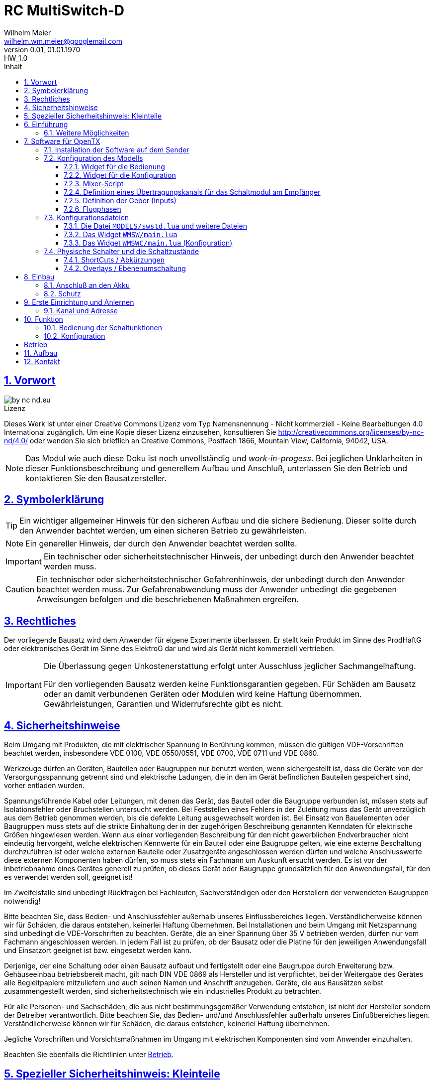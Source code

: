 // -*- mode: adoc ; fill-column: 120 -*-
// ---- Beginn Standardheader
= RC MultiSwitch-D 
Wilhelm Meier <wilhelm.wm.meier@googlemail.com>
:revnumber: 0.01
:revremark: HW_1.0
:revdate: 01.01.1970
:lang: de
:toc:
:toc-title: Inhalt
:toclevels: 4
:numbered:
:pagenums:
:src_numbered: 
:icons: font
:icontype: svg
:figure-caption: Abbildung
:description: RC MultiSwitch-D
:title: RC MultiSwitch-D : ... und RC MultiAdapter-DA sowie TipTip
:title-page:
:sectanchors:
:sectlinks:
:experimental:
:copyright: Wilhelm Meier
:duration: 90
:source-highlighter: pygments
:pygments-css: class
:showtitle:
:docinfo1:
:stem:
// for attributes in link:[] macro like link:xxx[window="_blank"]
:linkattrs:

<<<

== Vorwort

image::by-nc-nd.eu.svg[align="center"]

.Lizenz
****
Dieses Werk ist unter einer Creative Commons Lizenz vom Typ Namensnennung - Nicht kommerziell - Keine Bearbeitungen 4.0 International zugänglich. Um eine Kopie dieser Lizenz einzusehen, konsultieren Sie http://creativecommons.org/licenses/by-nc-nd/4.0/ oder wenden Sie sich brieflich an Creative Commons, Postfach 1866, Mountain View, California, 94042, USA.
****

[NOTE]
Das Modul wie auch diese Doku ist noch unvollständig und _work-in-progess_. 
Bei jeglichen Unklarheiten in dieser Funktionsbeschreibung und generellem Aufbau und Anschluß, 
unterlassen Sie den Betrieb und kontaktieren Sie den Bausatzersteller.

<<<

== Symbolerklärung

[TIP]
Ein wichtiger allgemeiner Hinweis für den sicheren Aufbau und die sichere Bedienung. Dieser sollte durch den Anwender bachtet werden,
um einen sicheren Betrieb zu gewährleisten.

[NOTE]
Ein genereller Hinweis, der durch den Anwender beachtet werden sollte.

[IMPORTANT]
Ein technischer oder sicherheitstechnischer Hinweis, der unbedingt durch den Anwender beachtet werden muss.

[CAUTION]
Ein technischer oder sicherheitstechnischer Gefahrenhinweis, der unbedingt durch den Anwender beachtet werden muss. Zur 
Gefahrenabwendung muss der Anwender unbedingt die gegebenen Anweisungen befolgen und die beschriebenen Maßnahmen ergreifen.

== Rechtliches

Der vorliegende Bausatz wird dem Anwender für eigene Experimente überlassen. Er stellt kein Produkt im Sinne des ProdHaftG 
oder elektronisches Gerät im Sinne des ElektroG dar und wird als Gerät nicht kommerziell vertrieben. 

[IMPORTANT]
--
Die Überlassung gegen Unkostenerstattung erfolgt unter Ausschluss jeglicher Sach­mangelhaftung.

Für den vorliegenden Bausatz werden keine Funktionsgarantien gegeben. Für Schäden am Bausatz oder an damit verbundenen Geräten oder Modulen
wird keine Haftung übernommen. Gewährleistungen, Garantien und Widerrufsrechte gibt es nicht.
--

== Sicherheitshinweise

Beim Umgang mit Produkten, die mit elektrischer Spannung in Berührung kommen, müssen die gültigen VDE-Vorschriften beachtet werden, insbesondere 
VDE 0100, VDE 0550/0551, VDE 0700, VDE 0711 und VDE 0860.

Werkzeuge dürfen an Geräten, Bauteilen oder Baugruppen nur benutzt werden, wenn sichergestellt ist, dass die Geräte von der Versorgungsspannung 
getrennt sind und elektrische Ladungen, die in den im Gerät befindlichen Bauteilen gespeichert sind, vorher entladen wurden.

Spannungsführende Kabel oder Leitungen, mit denen das Gerät, das Bauteil oder die Baugruppe verbunden ist, müssen stets auf Isolationsfehler 
oder Bruchstellen untersucht werden. Bei Feststellen eines Fehlers in der Zuleitung muss das Gerät unverzüglich aus dem Betrieb genommen werden, 
bis die defekte Leitung ausgewechselt worden ist. Bei Einsatz von Bauelementen oder Baugruppen muss stets auf die strikte Einhaltung der in der 
zugehörigen Beschreibung genannten Kenndaten für elektrische Größen hingewiesen werden. Wenn aus einer vorliegenden Beschreibung für den nicht 
gewerblichen Endverbraucher nicht eindeutig hervorgeht, welche elektrischen Kennwerte für ein Bauteil oder eine Baugruppe gelten, wie eine 
externe Beschaltung durchzuführen ist oder welche externen Bauteile oder Zusatzgeräte angeschlossen werden dürfen und welche Anschlusswerte 
diese externen Komponenten haben dürfen, so muss stets ein Fachmann um Auskunft ersucht werden. Es ist vor der Inbetriebnahme eines Gerätes 
generell zu prüfen, ob dieses Gerät oder Baugruppe grundsätzlich für den Anwendungsfall, für den es verwendet werden soll, geeignet ist!

Im Zweifelsfalle sind unbedingt Rückfragen bei Fachleuten, Sachverständigen oder den Herstellern der verwendeten Baugruppen notwendig!

Bitte beachten Sie, dass Bedien- und Anschlussfehler außerhalb unseres Einflussbereiches liegen. Verständlicherweise können wir für Schäden, die 
daraus entstehen, keinerlei Haftung übernehmen. Bei Installationen und beim Umgang mit Netzspannung sind unbedingt die VDE-Vorschriften zu 
beachten. Geräte, die an einer Spannung über 35 V betrieben werden, dürfen nur vom Fachmann angeschlossen werden. In jedem Fall ist zu prüfen, 
ob der Bausatz oder die Platine für den jeweiligen Anwendungsfall und Einsatzort geeignet ist bzw. eingesetzt werden kann.

Derjenige, der eine Schaltung oder einen Bausatz aufbaut und fertigstellt oder eine Baugruppe durch Erweiterung bzw. Gehäuseeinbau 
betriebsbereit macht, gilt nach DIN VDE 0869 als Hersteller und ist verpflichtet, bei der Weitergabe des Gerätes alle Begleitpapiere 
mitzuliefern und auch seinen Namen und Anschrift anzugeben. Geräte, die aus Bausätzen selbst zusammengestellt werden, sind sicherheitstechnisch 
wie ein industrielles Produkt zu betrachten.

Für alle Personen- und Sachschäden, die aus nicht bestimmungsgemäßer Verwendung entstehen, ist nicht der Hersteller sondern der Betreiber 
verantwortlich. Bitte beachten Sie, das Bedien- und/und Anschlussfehler außerhalb unseres Einfußbereiches liegen. Verständlicherweise können wir 
für Schäden, die daraus entstehen, keinerlei Haftung übernehmen.

Jegliche Vorschriften und Vorsichtsmaßnahmen im Umgang mit elektrischen Komponenten sind vom Anwender einzuhalten.

Beachten Sie ebenfalls die Richtlinien unter <<Betrieb>>.

== Spezieller Sicherheitshinweis: Kleinteile

[CAUTION]
--
ACHTUNG: Der Bausatz enthält verschluckbare Kleinteile. Von Kindern fernhalten.
--

<<< 

== Einführung

Der `RC MultiSwitch-D` ist ein digitales Schaltmodul (8-Kanal) zum Betrieb mit einem `OpenTX`-Sender, vorzugsweise eine _Radiomaster_ `TX16s`
oder anderen sog. _color-LCD_ Sendern mit `OpenTX`.
Im Gegensatz zu alten, im analogen Zeitmultiplex-Verfahren arbeitenden Schaltmodulen, wird bei dem `RC MultiSwitch-D` die Information für die zu 
schaltenden Funktion vollständig digital übertragen. Daher ist ein störungsfreier Betrieb gewährleistet.

Der `RC MultiSwitch-D` hat 8 Ausgänge, diese können ein- oder ausgeschaltet werden, entweder statisch, oder in zwei unterschiedlichen Blink-Modi. Zusätzlich 
kann der _Ein_-Zustand `PWM`-moduliert werden (auch beim Blinken ist die `PWM`-Modulation aktiv). 
Die Konfiguration der Zustände erfolg komplett über den Sender und ein entsprechendes Menu.

Der `RC MultiSwitch-D` wird an den `IBus`- oder `SBus`-Ausgang eines Empfängers angeschlossen. Sollen mehrere `RC MultiSwitch-D` verwendet werden, so werden 
diese _alle_ (parallel) an den IBus/SBus-Ausgang des Empfängers angeschlossen. 
Jeder `RC MultiSwitch-D` hat eine eindeutige _Adresse_ und kann so vom Sender angesprochen werden.

=== Weitere Möglichkeiten

Nach dem gleichen Funktionsprinzip arbeitet der `RC MultiAdapter-DA`. Dieser ermöglocht den Betrieb alter, analoger 
Zeitmultiplex-Schaltmodule, die nach dem Verfahren von _Robbe_, oder _Graupner/JR_, oder _CP-Elektronik_ oder  _Beier NMS_ arbeiten. 
Der `RC MultiAdapter-DA` ermöglicht es, bis zu 5 analoge Zeitmultiplex-Schaltmodule anzuschließen. Dadurch bekommt jedes dieser 
analogen Schaltmodule über den Adapter ebenfalls eine _eindeutige_ Adresse, und kann vom Sender angesprochen werden. 
Eine PWM-Modulation der Ausgänge eines analogen Zeitmultiplex-Schaltmoduls ist allerdings nicht möglich.

Analoge Zeitmultiplex-Schaltmodule der Fa. _Robbe_ besitzen neben den 6 Schaltfunktionen (12 Ausgänge) auch noch 2 proportionale Ausgänge. Mit 
Hilfe des `RC MultiAdapter-DA` können zwei beliebige `OpenTX`-Kanäle den beiden proportionalen Ausgängen des _Robbe_-Modules zugewiesen werden.

Weiterhin kann die Software für `OpenTX` auch direkt Schaltmodule im sog. _TipTip_ Verfahren bedienen. Hierzu ist im Moment kein Adapter 
`RC MultiAdapter-DA` notwendig. Stattdessen müssen die _TipTip_-Module wie üblich jeweils an einem eigenen Ausgang des Empfängers angeschlossen werden.
Durch die Zusatzfunktionen ist das Bedienen (inkl. Beschriftung der Funktionen und Zustände) wie auch bei allen anderen Varianten (`RC MultiSwitch-D` 
und `RC MultiAdapter-DA`) komfortabel über das Menu im Sender möglich.

== Software für OpenTX

Für den Betrieb und zur Konfiguration des `RCMultiSwitch-D` und `RC MultiAdapter-DA`  sind einige Scripte und Konfigurationsdatein notwendig.
Diese findet man in der aktuellesten Version jeweils auf https://github.com/wimalopaan/opentx[GitHub].

.Lizenz der Software, des Übertragungsverfahrens und der Dokumentation
[IMPORTANT]
--
image:by-nc-nd.eu.svg[]
Bitte beachten Sie, dass neben dieser Dokumentation auch die https://github.com/wimalopaan/opentx[Software] und das Übertragungsverfahren als Konzept der einer Lizenz (Nutzungsvereinbarung) unterliegt. Die genauen Bedingungen dieser Lizenz finden Sie https://creativecommons.org/licenses/by-nc-nd/4.0/deed.de[hier].
--

Für den `RC MultiSwitch-D` und `RC MultiAdapter-DA` sind die folgenden relevant:

* Widgets
** `Widgets/WMSW/main.lua`
** `Widgets/WMSWC/main.lua`

* Mixer-Scripte
** `MIXES/encib.lua`
** `MIXES/encsb.lua`

* Bibliotheken
** `SCRIPTS/CONFIG/wmcfg.lua`
** `SCRIPTS/WM/wmlib.lua`

* Konfiguration
** `MODELS/swstd.lua`
** `MODELS/....lua` (modellspezifische Konfigurationen)

=== Installation der Software auf dem Sender

Kopieren Sie die o.g. Dateien in _korrespondierende_ (gleichlautende) Verzeichnisse auf der SD-Karte des Senders. 

[TIP]
--
Die Datei `MODELS/swstd.lua` sollte unangetastet bleiben (als _fallback_). Stattdessen kopieren Sie diese Datei in 
für jedes Modell jeweils eigene Dateien. Dann ist für das Modell mit dem Namen `ABC` der _Dateiname_ `ABC.lua`. 

Kommen weitere Modelle hinzu, so wiederholen Sie diesen Schritt für _jedes_ Modell.

Anschließend kann der _Datei-Inhalt_ mit einem normalen Texteditor (etwa `NotePad`) editiert werden.
--
modellspezifische Dateien

=== Konfiguration des Modells

==== Widget für die Bedienung

Richten Sie eine Telemetrie-Seite (volle Größe) ein mit dem Widget `Widgets/WMSW/main.lua`. Dieses stellt sich als `Wm MultiSwitch x.y` dar.

==== Widget für die Konfiguration

Richten Sie eine Telemetrie-Seite (volle Größe) ein mit dem Widget `Widgets/WMSWC/main.lua`. Dieses stellt sich als `Wm MultiKanal Config x.y` dar.

==== Mixer-Script

Richten Sie ein `LUA`-Script ein. Hier wählen Sie _nur eines_ der Auswahl aus:

* `encib` für `IBus`-Empfänger
* `encsb` für `SBus`-Empfänger

==== Definition eines Übertragungskanals für das Schaltmodul am Empfänger

Das Schaltmodul wird über eine serielle Schnittstelle an den Empfänger angeschlossen. Dies ist je nach Empfänger `IBus` oder `SBus`.

Das Schaltmodul ist standardmäßig auf Kanal `10` eingestellt. Es kann jedoch auch ein anderer Kanal angelernt werden.

Im Sender muss daher für diesen Kanal als Quelle das entspechende Mixer-Script eingetragen werden.

.Das Mischer-Skript `encsb.lua`
image::m1.png[]

.Hier wird der Übertragungskanal `10` wird für die Schaltmodule verwendet.
image::m2.png[]

.Als Quelle des Mischers des Übertragungskanals wird das Mischer-Skript `encsb.lua` eingetragen
image::m3.png[]

s.a. Anlernen ds Moduls

==== Definition der Geber (Inputs)

.Bedienelemente für die Widgets
[TIP]
--
Die Widgets müssen mit Bedienelementen des Senders bedient werden können (Scroll, Select). 

In `OpenTX`-Version < `2.4.0` kann dies nur durch _normale_ Bedienelemente (Geber) erfolgen. Dazu sind einige Definitionen nötig.
--

Definieren Sie die folgenden, in den Widgets voreingestellten _Inputs_ nach dem Muster aus <<inputs>>:

* I8
* I9
* I10

Möchten Sie andere Geber-Nummern verwenden, so ist dies auch möglich. Die Gebernummern müssen dann in der entsprechenden _Widget_-Konfiguration 
definiert werden. Dies ist dann für beide Widgets gleichmaßen notwendig.

[[inputs]]
.Benötigte Geber zur Bedienung der Widgets
image::inputs.png[]

.SpeedDial mit den Gebern `LS` und `RS`
[TIP]
--
Bei Sendern mit den beiden Schiebern `LS` und `RS` sind diese für die direkte Anwahl von Menu-Punkten im Normalfall eingerichtet.
--

.Menu-Schnellanwahl mit dem 6-Positionentaster `6pos` (_Krähenfüße_)
[TIP]
--
Der 6-Positionentaster `6pos` ist standardmäßig als _Schnellwahl_ für die ersten sechs Menuseiten (Schaltmodule) konfiguriert. Dies ist besondes 
interessant mit der Möglichkeit der _Overlays_ (Ebenenumschaltung).
--

.Parameterwerte einstellen mit Potentiometer `S1`
[NOTE]
--
Im Widget für die _Konfiguration_ des `RC MultiSwitch-D` kann/muss man einige Parameter einstellen wie etwa die Blinkfrequenz oder die Einschaltdauer für den 
Schaltzustand `blink1` oder `blink2`. Wenn dieser Parameter im Menu angewählt ist, kann man den Wert diekt über das Poti `S1` einstellen. Dies wird dann 
auch im Menu als Wert (oben rechts) angezeigt.
--

==== Flugphasen

Damit die (oft unbenutzten) zusätzlichen Trimm-Taster für die Bedienung der Widgets benutzt werden können, müssen Sie als Trimm-Funktion deaktiviert werden. 
Die geschieht in der entsprechenden _Flugphase_, in der die Bedienung der Widgets möglich sein soll. Also am besten in allen Flugphasen bzw. in der 
Flugphase `0`.

[[flugph]]
.Deaktivierung der Trimmer `T5` und `T6` in der Flugphase `0`
image::fp.png[]


=== Konfigurationsdateien

==== Die Datei `MODELS/swstd.lua` und weitere Dateien

In dem Ordner `MODELS` des SD-Karte werden modellspezifische Menu-Konfigurationen abgelegt.

Dabei gilt folgende Suchreihenfolge für ein Model mit dem Namen `ABC`:

. `MODELS/ABC.lua`
. `MODELS/swstd.lua`

Sinnvollerweise kopiert man die Datei `swstd.lua` in eine Datei `ABC.lua` für das Model `ABC` und editiert diese entsprechend 
den eigenen Wünschen.

In der Datenstruktur `menu` können an folgenden Elementen Veränderungen vorgenommen werden:

* Namen der Funktionen (`menu.pages.items.name`)
* Namen der Zustände (`menu.pages.items.states`)
* Namen der phys. Schalter (`menu.pages.items.data.switch`)

Wird ein phys. Schalter einer Schaltfunktion zugeordnet, dann kann diese Funktion _immer_ mit diesem Schalter bedient werden.

.ShortCuts (Abkürzungen)
[CAUTION]
Die physichen Schalter steller gewissermaßen _ShortCuts_ (Abkürzungen) für die Bedienung des Menus dar. Deswegen darf _ein_ Schalter auch nur 
_einer_ Funktion in der _gesamten_ Menu-Konfiguration zugeordnet werden. Das bedeutet, dass bspw. der Schalter `sa` immer auf die Funktion `Fun3` des 
Moduls `1` wirkt, und zwar unabhängig, welches Menu gerade angezeigt wird (etwa das Menu vom Modul `2`). 

.Overlays (Ebenen)
[TIP]
--
Manchmal ist es wünschenswert, dass ein phys. Schalter nicht _immer_ auf _dieselbe_ Funktion wirkt, sondern dass man:

. zwischen den Menus der angeschlossenen Schaltmodule wählen kann (Ebenenumschaltung), und dann
. ein phys. Schalter abhängig von dem so gewählten Schaltmodul eine andere Bedeutung bekommt.

Das bedeutet, dass bspw. der Schalter `sa` bei aktivem Menu des Moduls `1` auf dessen Funktion `Fun3` wirkt, bei aktivem Menu des Moduls `2` aber auf die 
Funktion `Fun3` des Moduls `2`.

Einige Modellbauer werden diese Funktion als _Ebenenumschaltung_ kennen. Bei analogen Schaltmodulen hat man eine Ebenenumschaltung dadurch realisiert, dann
man mit einem Schalter und Mischern etwa den Ausgangskanal für das Zeitmultiplexsignal umgeschaltet hat, um mehrere analoge Schaltmodule zu erreichen. Damit 
wurden die Schaltmodule _als Ganzes_ umgeschaltet. Bei `RC MultiSwitch-D` ist dies flexibler bezogen auf individuelle Schalter möglich.
--

==== Das Widget `WMSW/main.lua`

keine Änderungen notwendig

Bild

Dieses Widget ist die _Zentrale_ zur Bedienung aller Schaltfunktionen in allen Schaltmodulen. Am Beispiel der Datei `swstd.lua` sieht man 
eine Gliederung der Funktionen in Gruppen zu je 8 Funktionen, die sich auf einem `RC MultiSwitch-D` befinden. Für jeden Ausgang des `RC MultiSwitch-D` 
können dann die unterschiedlichen Zustände ausgewählt werden.

Die Anwahl der Funktion und des Zustandes erfolgt mit `T5`-hoch und -herunter, die Selektion erfolgt mit `T6`-hoch. 

Um auf die nächte Seite (für das nä. Schaltmodul `RC MultiSwitch-D`) gelangen, navigiert man mit `T5`-herunter bis unter die letzte Zeile, oder mit 
`T5`-hoch bis vor die erste Zeile des aktuellen Menus. Damit wird auf die anderen Menuseiten (andere `RC MultiSwitch-D`) umgeschaltet.

Alternativ kann mit dem 6-Positionentaster `6pos` umgeschaltet werden.

Zusätzlich stehen `LS` zu schnellen Auswahl der Menuzeile und `RS` für die Spalte zur Verfügung.

==== Das Widget `WMSWC/main.lua` (Konfiguration)

keine Änderungen notwendig

Bild

Dieses Widget dient zur _Konfiguration_ aller Parameter jeder Funktion wie dem _Anlernen_ von Übertragungskanal sowie der Adresse eines Moduls

Die einzelnen Parameter des Menus lassen die _nur_ mit `T5`-hoch und -herunter anwählen sowie `T6`-hoch selektieren. _Nach_ der Selektion wird das 
Potentiometer `S1` zum Einstellen des Parameterwertes:

* `RES`: Reset aller Werte
* `PWN`: Einstellen der PWM-Modulation, kann direkt an der _Helligkeit_ der Kontroll-LED beobachtet werden.
* `B1/I`: Intervall des Blinkens für Schaltzustand `blink1`
* `B1/D`: Einschaltdauer des Blinkens für Schaltzustand `blink1`
* `B2/I`: Intervall des Blinkens für Schaltzustand `blink2`
* `B2/D`: Einschaltdauer des Blinkens für Schaltzustand `blink2`

Die _erste_ Zeile der _ersten_ Menuseite dient auch zum _Anlernen_ des Übertragungskanals und der _Adresse_ eines `RC MultiSwitch-D`.

=== Physische Schalter und die Schaltzustände

In den Konfigurationsdateien für die Modelle, also etwa `MODELS/ABC.lua` für das Modell mit dem Namen `ABC` kann man den einzelnen Funktionen
phys. Schalter mit Hilfe ihrer _Namen_ zuweisen. Die Namen sind `sa`, `sb`, ... `se`, `sg` der 3-Positionen-Schalter. Damit kann man die ersten 
drei Zustände `aus`, `ein` und `blink1` erreichen.

==== ShortCuts / Abkürzungen

Wird _einer_ Funktionen _genau_ ein Schalter zugewiesen, so ist dieser Schalter ein _ShortCut_ für die ersten drei Zustände dieser Funktion. 

==== Overlays / Ebenenumschaltung

Werden _mehreren_ Funktionen _derselbe_ Schalter zugewiesen, so ist dieser Schalter ein _Overlay_ für die ersten drei Zustände dieser Funktionen. Dies
bedeutet, dass dieses phys. Schalter nur dann aktiv sind, wenn das entsprechende Menu _ausgwählt_ ist (etwa durch `6pos`). 

== Einbau 

=== Anschluß an den Akku

=== Schutz 

Um das Modul gegen Feuchtigkeit zu schützen, empfielt es sich, das Modul 
mit Polyurethan-Lack-Schutzlack (z.B. Kontakt 70) zu überziehen. Bitte kleben Sie jedoch voher den Pfostenverbinder für den Kontackt, den 
die Löt-Pads für die Anschlußkabel ab.

Ein Einschrumpfen mit Schrumpfschlauch ist möglich.

== Erste Einrichtung und Anlernen

Im Auslieferungszustand sind die `RC MultiSwitch-D` auf den Übertragungskanal `10` und die Adress `0` eingestellt. 
Damit kann an einem Übertragungskanal natürlich nur ein Modul betrieben werden (jedes Modul _muss_ eine eigene eindeutige Adresse haben).

=== Kanal und Adresse

Das _Anlernen_ von _Kanal_ und _Adresse_ geschieht in _einem_ Schritt. Dazu _muss_ das zu konfigurierende `RC MultiSwitch-D` _allein_ am betreffenden `IBus` oder `SBus` 
hängen. Weiterhin sollten außer dem zu konfiguriereden Übertragungskanal für die `RC MultiSwitch-D`-Module alle anderen Übertragungskanäle im Sender 
_dekativiert_ werden (keine _Mischer_ aktivieren).

.Anschluß des Moduls zum Anlernen
[CAUTION]
--
* Dass anzulernende Modul _muss allein_ am IBus/SBus angeschlossen sein.
* An den Ausgängen des Moduls dürfen keine Verbraucher angeschlossen sein.
--

Ablauf:

. Sender und Empfänger sowie Schaltmodule aus.
. Ein `RC MultiSwitch-D` an den `IBus` oder `SBus` anschließen.
. Die Mischer-Skripte `encsb.lua` oder `encib.lua` für den gewünschten Übertragungskanal einrichten (s.o.).
. Sender einschalten.
. Konfigurationsmenu auswählen
. Im Konfigurationsmenu in der _ersten_ Funktion (erste Zeile) den Parameter `PWM` für Adresse `0`, den Parameter `B1/I` für Adresse `1` u.s.w. selektieren.
. Empfänger einschalten
. das zu konfigurierende `RC MultiSwitch-D` einschalten.
. nach ca. 3 Sekunden das `RC MultiSwitch-D` ausschalten
. Für weitere `RC MultiSwitch-D`-Module die nä. Adresse selektieren
. das nä. `RC MultiSwitch-D` anschließen und einschalten
. ...


Quittung

== Funktion

=== Bedienung der Schaltunktionen

Bild

Mit dem Widget `WM MultiSwitch` können Schaltfunktionen ausgewählt werden. 

Dies geschieht im Normalfall über `T5 - Up` und `T5 - Down` zur Navigation durch die Zeilen und Spalten des Menus. Mit `T6 - Up` kann eine Funktion ausgewählt
werden. 

[CAUTION]
Wenn eine Funktion einen phys. Schalter zugewiesen hat, kann die Funktion nicht mehr über das Menu selektiert werden.

Sind die beiden Schieber `LS` und `RS` vorhanden und erkannt worden, so kann mit `LS` in den Zeilen gescrollt werden und mit 
`RS` in den Spalten des Menus.

Sind im Menu _mehr_ als eine Seite (also _mehr_ als 8 Schaltfunktionen bzw. mehr als ein Schaltmodul) enthalten. so kommt man auf die nächste Seite, indem man auf
den Eintrag _ganz unten rechts_ navigiert und dann noch einmal nach unten navigiert (`T5 - Down`). Entsprechend auf die vorige Seite.

=== Konfiguration

Bild 

Mit dem Widget `WM MultiSwitch Config` können Schaltfunktionen konfiguriert werden. 



[CAUTION]


[[Betrieb]]
== Betrieb

[TIP]
Beachten Sie unbedingt die Anweisungen unter <<first>>.

[NOTE]
Die üblichen Sicherheitsvorkehrungen im Betrieb mit ferngesteuerten Modellen, insbesonder Schiffsmodellen sind einzuhalten.

[IMPORTANT]
Beachten Sie *alle* folgenden Hinweise zum Betrieb.

[CAUTION]
Eine Verwendung des Moduls in Rennbooten oder Flogmodellen ist nicht zulässig.

[CAUTION]
Das Modul darf nicht in Kontakt mit Wasser, Wasserdampf oder anderen Flässigkeiten kommen. Wasser oder Wasserdampf bzw. andere 
Flüssigkeiten können zu einem Totalausfall 
und damit zu einem Modellverlust sowie Personenschäden führen.

[CAUTION]
Das Modul verbraucht im Ruhezustand nur sehr wenig Strom. Trotzdem darf ein dauerhafter Anschluß an einen *unüberwachten* Akku nicht erfolgen.
Hier besteht Brandgefahr! Gefahr von Personenschäden!

[CAUTION]
Beim Betrieb ist die Erwärmung des Moduls zwingend zu überwachen! Eine Überhitzung kann zu einem Totalausfall und damit 
zu einem Modellverlust führen. Gefahr von Personenschäden!

[CAUTION]
Die Spannunsgversorgung ist Moduls ist im Betrieb zu überwachen. Bei Unterspannung kann das Modul abschalten oder bei gleichzeitiger 
hoher Stromaufnahme überhitzen und so zu einem Totalausfall 
und damit zu einem Modellverlust sowie Personenschäden führen

[CAUTION]
Die erforderlichen Kabelquerschnitte für die Verbindung mit dem Akku und auch mit dem elektrischen Verbraucher sind unbedingt einzuhalten. 
Hier besteht Brandgefahr. Gefahr von Personenschäden!

[CAUTION]
Beim Betrieb ist der maximale Stromdurchfluß zu begrenzen und zu überwachen. Ein zu langer und zu hoher Stromfluß kann zu einem Totalausfall 
und damit zu einem Modellverlust sowie Personenschäden führen.

[CAUTION]
Das Modul ist nicht kurzschlußfest. Ein Kurzschluß führt zu einem Totalausfall 
und damit zu einem Modellverlust sowie Personenschäden.

[CAUTION]
Der maximale Schaltstrom ist ist unbedingt einzuhalten und darf nicht überschritten werden. Ein zu hoher Schaltstrom kann zu einem Totalausfall 
und damit zu einem Modellverlust sowie Personenschäden führen.

[CAUTION]
Die Kapazitäten (Elkos, Siebelkos) am Ausgang des Moduls, etwa in Fahrtreglern (Stellern) für Motoren, 
dürfen 10.000µF nicht überschreiten. Zu hohe Kapazitäten können zu einem Totalausfall 
und damit zu einem Modellverlust sowie Personenschäden führen.

[CAUTION]
Das Modul darf keinen Vibrationen ausgesetzt werden. Treffen Sie entsprechende Vorkehrungen zu einem vibrationsgeschützten Einbau. Zu starke 
Vibrationen können zu einem Totalausfall und damit zu einem Modellverlust sowie Personenschäden führen.

[CAUTION]
Das Modul darf nur innerhalb eines Temperaturbereiches von -10°C bis +55°C betrieben werden. Ein Betrieb außerhalb dieses 
Bereiches kann zu einem Totalausfall und damit zu einem Modellverlust sowie Personenschäden führen.

== Aufbau 



== Kontakt

Anfragen: wilhelm.wm.meier@googlemail.com

